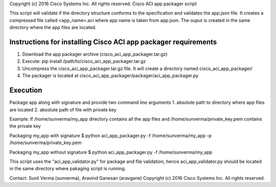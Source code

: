 Copyright (c) 2016 Cisco Systems Inc. All rights reserved.
Cisco ACI app packager script

This script will validate if the directory structure conforms to the specification
and validates the app.json file. It creates a compressed file called <app_name>.aci
where app name is taken from app.json. The ouput is created in the same directory
where the app files are located.

Instructions for installing Cisco ACI app packager requirements
---------------------------------------------------------------

1. Download the app packager archive (cisco_aci_app_packager.tar.gz)
2. Execute: pip install /path/to/cisco_aci_app_packager.tar.gz
3. Uncompress the cisco_aci_app_packager.tar.gz file. It will create a directory
   named cisco_aci_app_packager/
4. The packager is located at cisco_aci_app_packager/packager/aci_app_packager.py

Execution
---------
Package app along with signature and provide two command line arguments
1. absolute path to directory where app files are located
2. absolute path of file with private key

Example:
If /home/sunverma/my_app directory contains all the app files
and /home/sunverma/private_key.pem contains the private key

Packaging my_app with signature
$ python aci_app_packager.py -f /home/sunverma/my_app -p /home/sunverma/private_key.pem

Packaging my_app without signature
$ python aci_app_packager.py -f /home/sunverma/my_app

This script uses the "aci_app_validator.py" for package and file validation,
hence aci_app_validator.py should be located in the same directory where
pakaging script is running. 

Contact: Sunil Verma (sunverma), Aravind Ganesan (aravgane)
Copyright (c) 2016 Cisco Systems Inc. All rights reserved.
